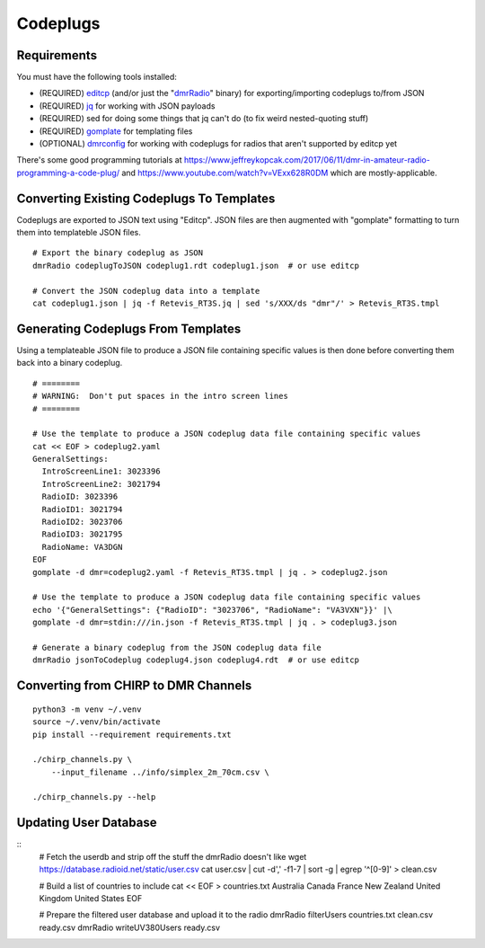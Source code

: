 Codeplugs
=========


Requirements
------------

You must have the following tools installed:

* (REQUIRED) editcp_ (and/or just the "dmrRadio_" binary) for exporting/importing codeplugs to/from JSON
* (REQUIRED) jq_ for working with JSON payloads
* (REQUIRED) sed for doing some things that jq can't do (to fix weird nested-quoting stuff)
* (REQUIRED) gomplate_ for templating files
* (OPTIONAL) dmrconfig_ for working with codeplugs for radios that aren't supported by editcp yet

.. _editcp: https://www.farnsworth.org/dale/codeplug/editcp/
.. _dmrRadio: https://github.com/DaleFarnsworth-DMR/dmrRadio
.. _jq: https://stedolan.github.io/jq/
.. _gomplate: https://gomplate.ca/
.. _dmrconfig: https://github.com/sergev/dmrconfig/

There's some good programming tutorials at
https://www.jeffreykopcak.com/2017/06/11/dmr-in-amateur-radio-programming-a-code-plug/
and https://www.youtube.com/watch?v=VExx628R0DM which are mostly-applicable.


Converting Existing Codeplugs To Templates
------------------------------------------

Codeplugs are exported to JSON text using "Editcp".  JSON files are then
augmented with "gomplate" formatting to turn them into templateble JSON files.

::

    # Export the binary codeplug as JSON
    dmrRadio codeplugToJSON codeplug1.rdt codeplug1.json  # or use editcp

    # Convert the JSON codeplug data into a template
    cat codeplug1.json | jq -f Retevis_RT3S.jq | sed 's/XXX/ds "dmr"/' > Retevis_RT3S.tmpl


Generating Codeplugs From Templates
-----------------------------------

Using a templateable JSON file to produce a JSON file containing specific
values is then done before converting them back into a binary codeplug.

::

    # ========
    # WARNING:  Don't put spaces in the intro screen lines
    # ========

    # Use the template to produce a JSON codeplug data file containing specific values
    cat << EOF > codeplug2.yaml
    GeneralSettings:
      IntroScreenLine1: 3023396
      IntroScreenLine2: 3021794
      RadioID: 3023396
      RadioID1: 3021794
      RadioID2: 3023706
      RadioID3: 3021795
      RadioName: VA3DGN
    EOF
    gomplate -d dmr=codeplug2.yaml -f Retevis_RT3S.tmpl | jq . > codeplug2.json

    # Use the template to produce a JSON codeplug data file containing specific values
    echo '{"GeneralSettings": {"RadioID": "3023706", "RadioName": "VA3VXN"}}' |\
    gomplate -d dmr=stdin:///in.json -f Retevis_RT3S.tmpl | jq . > codeplug3.json

    # Generate a binary codeplug from the JSON codeplug data file
    dmrRadio jsonToCodeplug codeplug4.json codeplug4.rdt  # or use editcp


Converting from CHIRP to DMR Channels
-------------------------------------

::

    python3 -m venv ~/.venv
    source ~/.venv/bin/activate
    pip install --requirement requirements.txt

    ./chirp_channels.py \
        --input_filename ../info/simplex_2m_70cm.csv \

    ./chirp_channels.py --help


Updating User Database
----------------------

::
    # Fetch the userdb and strip off the stuff the dmrRadio doesn't like
    wget https://database.radioid.net/static/user.csv
    cat user.csv | cut -d',' -f1-7 | sort -g | egrep '^[0-9]' > clean.csv

    # Build a list of countries to include
    cat << EOF > countries.txt
    Australia
    Canada
    France
    New Zealand
    United Kingdom
    United States
    EOF

    # Prepare the filtered user database and upload it to the radio
    dmrRadio filterUsers countries.txt clean.csv ready.csv
    dmrRadio writeUV380Users ready.csv
